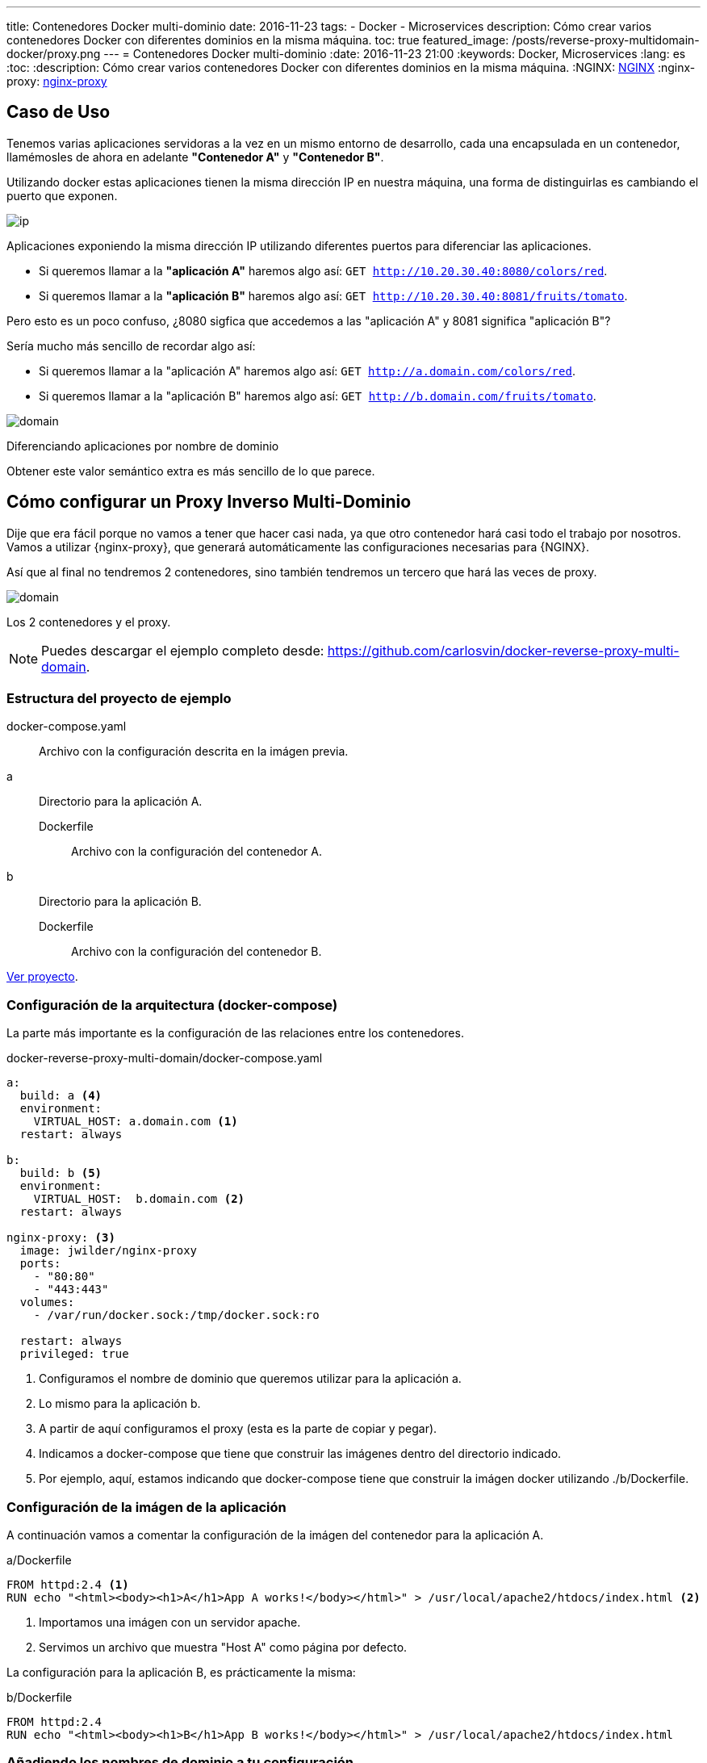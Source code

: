 ---
title: Contenedores Docker multi-dominio
date: 2016-11-23
tags:
- Docker
- Microservices
description: Cómo crear varios contenedores Docker con diferentes dominios en la misma máquina.
toc: true
featured_image: /posts/reverse-proxy-multidomain-docker/proxy.png
---
= Contenedores Docker multi-dominio
:date: 2016-11-23 21:00
:keywords: Docker, Microservices
:lang: es
:toc:
:description: Cómo crear varios contenedores Docker con diferentes dominios en la misma máquina.
:NGINX: https://www.nginx.com[NGINX,window=_blank]
:nginx-proxy: https://github.com/jwilder/nginx-proxy[nginx-proxy,window=_blank]

== Caso de Uso

Tenemos varias aplicaciones servidoras a la vez en un mismo entorno de desarrollo, cada una encapsulada en un contenedor, llamémosles de ahora en adelante *"Contenedor A"* y *"Contenedor B"*.

Utilizando docker estas aplicaciones tienen la misma dirección IP en nuestra máquina, una forma de distinguirlas es cambiando el puerto que exponen.

image::/posts/reverse-proxy-multidomain-docker/ip.png[ip,role="center"]
Aplicaciones exponiendo la misma dirección IP utilizando diferentes puertos para diferenciar las aplicaciones.

* Si queremos llamar a la *"aplicación A"* haremos algo así: `GET http://10.20.30.40:8080/colors/red`.
* Si queremos llamar a la *"aplicación B"* haremos algo así: `GET http://10.20.30.40:8081/fruits/tomato`.

Pero esto es un poco confuso, ¿8080 sigfica que accedemos a las "aplicación A" y 8081 significa "aplicación B"?

Sería mucho más sencillo de recordar algo así:

* Si queremos llamar a la "aplicación A" haremos algo así: `GET http://a.domain.com/colors/red`.
* Si queremos llamar a la "aplicación B" haremos algo así: `GET http://b.domain.com/fruits/tomato`.

image::/posts/reverse-proxy-multidomain-docker/domain.png[domain,role="center"]
Diferenciando aplicaciones por nombre de dominio

Obtener este valor semántico extra es más sencillo de lo que parece.

== Cómo configurar un Proxy Inverso Multi-Dominio

Dije que era fácil porque no vamos a tener que hacer casi nada, ya que otro contenedor hará casi todo el trabajo por nosotros. Vamos a utilizar {nginx-proxy}, que generará automáticamente las configuraciones necesarias para {NGINX}.

Así que al final no tendremos 2 contenedores, sino también tendremos un tercero que hará las veces de proxy.

image::/posts/reverse-proxy-multidomain-docker/proxy.png[domain,role="center"]
Los 2 contenedores y el proxy.

NOTE: Puedes descargar el ejemplo completo desde: https://github.com/carlosvin/docker-reverse-proxy-multi-domain.

=== Estructura del proyecto de ejemplo

docker-compose.yaml:: Archivo con la configuración descrita en la imágen previa.
a:: Directorio para la aplicación A.
Dockerfile::: Archivo con la configuración del contenedor A.
b:: Directorio para la aplicación B.
Dockerfile::: Archivo con la configuración del contenedor B.

https://github.com/carlosvin/docker-reverse-proxy-multi-domain[Ver proyecto,window=_blank].

=== Configuración de la arquitectura (docker-compose)

La parte más importante es la configuración de las relaciones entre los contenedores.

.docker-reverse-proxy-multi-domain/docker-compose.yaml
[source,yaml]
----
a:
  build: a <4>
  environment:
    VIRTUAL_HOST: a.domain.com <1>
  restart: always

b:
  build: b <5>
  environment:
    VIRTUAL_HOST:  b.domain.com <2>
  restart: always

nginx-proxy: <3>
  image: jwilder/nginx-proxy
  ports:
    - "80:80"
    - "443:443"
  volumes:
    - /var/run/docker.sock:/tmp/docker.sock:ro

  restart: always
  privileged: true
----
<1> Configuramos el nombre de dominio que queremos utilizar para la aplicación a.
<2> Lo mismo para la aplicación b.
<3> A partir de aquí configuramos el proxy (esta es la parte de copiar y pegar).
<4> Indicamos a docker-compose que tiene que construir las imágenes dentro del directorio indicado.
<5> Por ejemplo, aquí, estamos indicando que docker-compose tiene que construir la imágen docker utilizando ./b/Dockerfile.

=== Configuración de la imágen de la aplicación

A continuación vamos a comentar la configuración de la imágen del contenedor para la aplicación A.

[source,docker]
.a/Dockerfile
----
FROM httpd:2.4 <1>
RUN echo "<html><body><h1>A</h1>App A works!</body></html>" > /usr/local/apache2/htdocs/index.html <2>
----
<1> Importamos una imágen con un servidor apache.
<2> Servimos un archivo que muestra "Host A" como página por defecto.

La configuración para la aplicación B, es prácticamente la misma:

[source,docker]
.b/Dockerfile
----
FROM httpd:2.4
RUN echo "<html><body><h1>B</h1>App B works!</body></html>" > /usr/local/apache2/htdocs/index.html
----

=== Añadiendo los nombres de dominio a tu configuración

En Linux simplemente tenemos mapear la dirección local a los nombres de dominio que hayas elegido, en nuestro ejemplo es `a.domain.com` y `b.domain.com`.

./etc/hosts
[source,bash]
----
127.0.0.1     localhost.localdomain localhost
::1             localhost6.localdomain6 localhost6
127.0.0.1   a.domain.com <1>
127.0.0.1   b.domain.com
----
<1> Simplemente he añadido las líneas 4 y 5.

=== ¡Todo listo!

Ya solo nos queda probar el ejemplo.

[source,bash]
----
docker-compose build
docker-compose up
----

Ya están las tres contenedores arrancados.

Ahora podemos abrir nuestro navegador y escribir a.domain.com y nos mostrará el texto _App A works!_. Si escribimos b.domain.com entonces veremos _App B works!_.

.a.domain.com
image::/posts/reverse-proxy-multidomain-docker/a.screenshot.png[App A works!,role="center"]

.b.domain.com
image::/posts/reverse-proxy-multidomain-docker/b.screenshot.png[App B works!,role="center"]

NOTE: En la mayoría de distribuciones Linux necesitarás privilegios para ejecutar los comandos docker (`sudo`).
